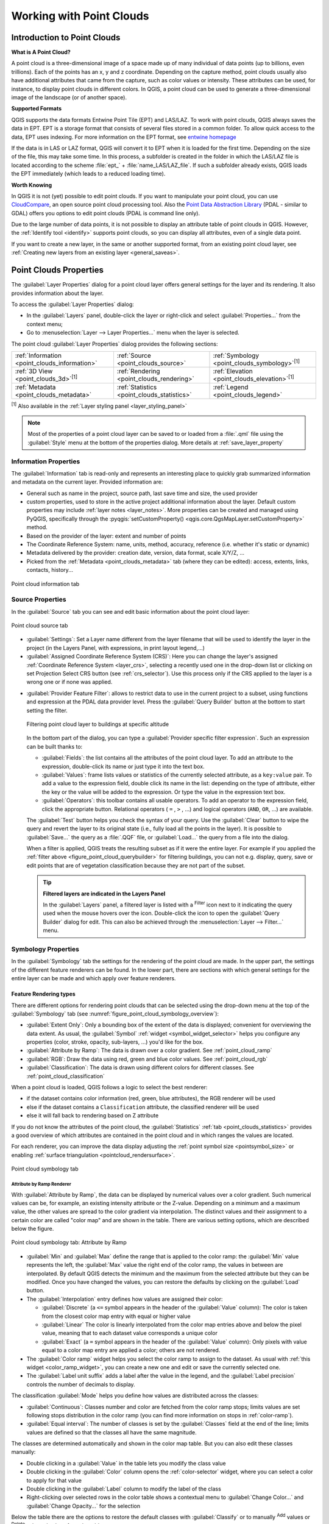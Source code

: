 .. index:: Point cloud
.. _working_with_point_clouds:

**************************
Working with Point Clouds
**************************

.. only:: html

   .. contents::
      :local:

.. _point_clouds_introduction:

Introduction to Point Clouds
============================

**What is A Point Cloud?**

A point cloud is a three-dimensional image of a space made up of many
individual of data points (up to billions, even trillions). Each of the
points has an x, y and z coordinate. Depending on the capture method, point
clouds usually also have additional attributes that came from the capture,
such as color values or intensity. These attributes can be used, for
instance, to display point clouds in different colors. In QGIS, a point
cloud can be used to generate a three-dimensional image of the landscape
(or of another space).

**Supported Formats**

QGIS supports the data formats Entwine Point Tile (EPT) and LAS/LAZ. To
work with point clouds, QGIS always saves the data in EPT. EPT is a storage
format that consists of several files stored in a common folder. To allow
quick access to the data, EPT uses indexing. For more information on the EPT
format, see `entwine homepage <https://entwine.io/en/latest/entwine-point-tile.html>`_

If the data is in LAS or LAZ format, QGIS will convert it to EPT when it is
loaded for the first time. Depending on the size of the file, this may take
some time. In this process, a subfolder is created in the folder in which
the LAS/LAZ file is located according to the scheme
:file:`ept_` + :file:`name_LAS/LAZ_file`. If such a subfolder already exists,
QGIS loads the EPT immediately (which leads to a reduced loading time).

**Worth Knowing**

In QGIS it is not (yet) possible to edit point clouds. If you want to manipulate
your point cloud, you can use `CloudCompare <https://www.cloudcompare.org/>`_,
an open source point cloud processing tool. Also the
`Point Data Abstraction Library <https://pdal.io/en/stable/>`_ (PDAL - similar to GDAL)
offers you options to edit point clouds (PDAL is command line only).

Due to the large number of data points, it is not possible to display an
attribute table of point clouds in QGIS. However, the |identify|
:ref:`Identify tool <identify>` supports point clouds, so you can display all
attributes, even of a single data point.

If you want to create a new layer, in the same or another supported format,
from an existing point cloud layer, see :ref:`Creating new layers from an existing layer <general_saveas>`.


.. _`point_clouds_properties`:

Point Clouds Properties
=======================
The :guilabel:`Layer Properties` dialog for a point cloud layer offers
general settings for the layer and its rendering. It also provides
information about the layer.

To access the :guilabel:`Layer Properties` dialog:

* In the :guilabel:`Layers` panel, double-click the layer or right-click
  and select :guilabel:`Properties...` from the context menu;
* Go to :menuselection:`Layer --> Layer Properties...` menu when the layer
  is selected.

The point cloud :guilabel:`Layer Properties` dialog provides the
following sections:

.. list-table::

   * - |metadata| :ref:`Information <point_clouds_information>`
     - |system| :ref:`Source <point_clouds_source>`
     - |symbology| :ref:`Symbology <point_clouds_symbology>`:sup:`[1]`
   * - |3d| :ref:`3D View <point_clouds_3d>`:sup:`[1]`
     - |rendering| :ref:`Rendering <point_clouds_rendering>`
     - |elevationscale| :ref:`Elevation <point_clouds_elevation>`:sup:`[1]`
   * - |editMetadata| :ref:`Metadata <point_clouds_metadata>`
     - |basicStatistics| :ref:`Statistics <point_clouds_statistics>`
     - |legend| :ref:`Legend <point_clouds_legend>`

:sup:`[1]` Also available in the :ref:`Layer styling panel <layer_styling_panel>`

.. note:: Most of the properties of a point cloud layer can be saved
  to or loaded from a :file:`.qml` file using the :guilabel:`Style` menu
  at the bottom of the properties dialog. More details
  at :ref:`save_layer_property`


.. _point_clouds_information:

Information Properties
----------------------

The |metadata| :guilabel:`Information` tab is read-only and represents an
interesting place to quickly grab summarized information and metadata on
the current layer. Provided information are:

* General such as name in the project, source path, last save time and size,
  the used provider
* custom properties, used to store in the active project additional information about the layer.
  Default custom properties may include :ref:`layer notes <layer_notes>`.
  More properties can be created and managed using PyQGIS, specifically through
  the :pyqgis:`setCustomProperty() <qgis.core.QgsMapLayer.setCustomProperty>` method.
* Based on the provider of the layer: extent and number of points
* The Coordinate Reference System: name, units, method, accuracy, reference
  (i.e. whether it's static or dynamic)
* Metadata delivered by the provider: creation date, version, data format,
  scale X/Y/Z, ...
* Picked from the |editMetadata| :ref:`Metadata <point_clouds_metadata>` tab
  (where they can be edited): access, extents, links, contacts, history...

.. _figure_point_cloud_information:

.. figure:: img/point_cloud_information.png
   :align: center

   Point cloud information tab

.. Change screenshot to show Custom properties

.. _point_clouds_source:

Source Properties
-----------------

In the |system| :guilabel:`Source` tab you can see and edit basic
information about the point cloud layer:  

.. _figure_point_cloud_source:

.. figure:: img/point_cloud_source.png
   :align: center

   Point cloud source tab

* :guilabel:`Settings`: Set a Layer name different from the layer
  filename that will be used to identify the layer in the project
  (in the Layers Panel, with expressions, in print layout legend,...)
* :guilabel:`Assigned Coordinate Reference System (CRS)`: Here you
  can change the layer's assigned
  :ref:`Coordinate Reference System <layer_crs>`, selecting a
  recently used one in the drop-down list or clicking on |setProjection|
  set Projection Select CRS button (see :ref:`crs_selector`). Use
  this process only if the CRS applied to the layer is a wrong
  one or if none was applied.

.. _pdal_querybuilder:

* :guilabel:`Provider Feature Filter`: allows to restrict data to use in the current project to a subset,
  using functions and expression at the PDAL data provider level.
  Press the :guilabel:`Query Builder` button at the bottom to start setting the filter.

  .. _figure_point_cloud_querybuilder:

  .. figure:: img/point_cloud_querybuilder.png
     :align: center

     Filtering point cloud layer to buildings at specific altitude

  .. _pdal_expressions:

  In the bottom part of the dialog, you can type a :guilabel:`Provider specific filter expression`.
  Such an expression can be built thanks to:

  * :guilabel:`Fields`: the list contains all the attributes of the point cloud layer.
    To add an attribute to the expression, double-click its name or just type it into the text box.
  * :guilabel:`Values`: frame lists values or statistics of the currently selected attribute, as a ``key:value`` pair.
    To add a value to the expression field, double click its name in the list:
    depending on the type of attribute, either the key or the value will be added to the expression.
    Or type the value in the expression text box.
  * :guilabel:`Operators`: this toolbar contains all usable operators.
    To add an operator to the expression field, click the appropriate button.
    Relational operators ( ``=`` , ``>`` , ...) and logical operators (``AND``, ``OR``, ...) are available.

  The :guilabel:`Test` button helps you check the syntax of your query.
  Use the :guilabel:`Clear` button to wipe the query
  and revert the layer to its original state (i.e., fully load all the points in the layer).
  It is possible to :guilabel:`Save...` the query as a :file:`.QQF` file,
  or :guilabel:`Load...` the query from a file into the dialog.

  When a filter is applied, QGIS treats the resulting subset as if it were the entire layer.
  For example if you applied the :ref:`filter above <figure_point_cloud_querybuilder>` for filtering buildings,
  you can not e.g. display, query, save or edit points that are of vegetation classification
  because they are not part of the subset.

  .. tip:: **Filtered layers are indicated in the Layers Panel**

    In the :guilabel:`Layers` panel, a filtered layer is listed
    with a |indicatorFilter| :sup:`Filter` icon next to it
    indicating the query used when the mouse hovers over the icon.
    Double-click the icon to open the :guilabel:`Query Builder` dialog for edit.
    This can also be achieved through the :menuselection:`Layer --> Filter...` menu.


.. _point_clouds_symbology:

Symbology Properties
--------------------

In the |symbology| :guilabel:`Symbology` tab the settings for the
rendering of the point cloud are made.
In the upper part, the settings of the different feature renderers can be found.
In the lower part, there are sections with which general settings
for the entire layer can be made and which apply over feature renderers.

.. _point_clouds_rendering_types:

Feature Rendering types
.........................

There are different options for rendering point clouds that can be selected using the drop-down
menu at the top of the :guilabel:`Symbology` tab
(see :numref:`figure_point_cloud_symbology_overview`):

* |pointCloudExtent| :guilabel:`Extent Only`: Only a bounding box of the extent
  of the data is displayed; convenient for overviewing the data extent.
  As usual, the :guilabel:`Symbol` :ref:`widget <symbol_widget_selector>` helps you configure
  any properties (color, stroke, opacity, sub-layers, ...) you'd like for the box.
* |singlebandPseudocolor| :guilabel:`Attribute by Ramp`: The data is drawn over
  a color gradient. See :ref:`point_cloud_ramp`
* |multibandColor| :guilabel:`RGB`: Draw the data using red, green and blue
  color values. See :ref:`point_cloud_rgb`
* |paletted| :guilabel:`Classification`: The data is drawn using different colors
  for different classes. See :ref:`point_cloud_classification`

When a point cloud is loaded, QGIS follows a logic to select the best
renderer:

* if the dataset contains color information (red, green, blue
  attributes), the RGB renderer will be used
* else if the dataset contains a ``Classification`` attribute, the
  classified renderer will be used
* else it will fall back to rendering based on Z attribute

If you do not know the attributes of the point cloud, the |basicStatistics|
:guilabel:`Statistics` :ref:`tab <point_clouds_statistics>` provides a good
overview of which attributes are contained in the point cloud and in which
ranges the values are located.

For each renderer, you can improve the data display
adjusting the :ref:`point symbol size <pointsymbol_size>`
or enabling :ref:`surface triangulation <pointcloud_rendersurface>`.

.. _figure_point_cloud_symbology_overview:

.. figure:: img/point_cloud_symbology_overview.png
   :align: center

   Point cloud symbology tab


.. _point_cloud_ramp:

Attribute by Ramp Renderer
^^^^^^^^^^^^^^^^^^^^^^^^^^

With |singlebandPseudocolor| :guilabel:`Attribute by Ramp`, the data can be
displayed by numerical values over a color gradient. Such numerical values
can be, for example, an existing intensity attribute or the Z-value. Depending
on a minimum and a maximum value, the other values are spread to the color
gradient via interpolation. The distinct values and their assignment to a
certain color are called "color map" and are shown in the table. There are
various setting options, which are described below the figure.

.. _figure_point_cloud_attribute_by_ramp:

.. figure:: img/point_cloud_attribute_by_ramp.png
   :align: center

   Point cloud symbology tab: Attribute by Ramp

* :guilabel:`Min` and :guilabel:`Max` define the range that is applied to
  the color ramp: the :guilabel:`Min` value represents the left, the
  :guilabel:`Max` value the right end of the color ramp, the values in
  between are interpolated. By default QGIS detects the minimum and the
  maximum from the selected attribute but they can be modified. Once you
  have changed the values, you can restore the defaults by clicking on
  the :guilabel:`Load` button.
* The :guilabel:`Interpolation` entry defines how values are
  assigned their color:

  * :guilabel:`Discrete` (a ``<=`` symbol appears in the header of the
    :guilabel:`Value` column): The color is taken from the closest color map
    entry with equal or higher value
  * :guilabel:`Linear` The color is linearly interpolated from the color map
    entries above and below the pixel value, meaning that to each dataset
    value corresponds a unique color
  * :guilabel:`Exact` (a ``=`` symbol appears in the header of the
    :guilabel:`Value` column): Only pixels with value equal to a color map
    entry are applied a color; others are not rendered.
* The :guilabel:`Color ramp` widget helps you select the color ramp to assign
  to the dataset. As usual with :ref:`this widget <color_ramp_widget>`,
  you can create a new one and edit or save the currently selected one.
* The :guilabel:`Label unit suffix` adds a label after the value in
  the legend, and the :guilabel:`Label precision` controls the number of
  decimals to display.

The classification :guilabel:`Mode` helps you define how values are distributed
across the classes:

* :guilabel:`Continuous`: Classes number and color are fetched from
  the color ramp stops; limits values are set following stops distribution
  in the color ramp (you can find more information on stops in :ref:`color-ramp`).
* :guilabel:`Equal interval`: The number of classes is set by the
  :guilabel:`Classes` field at the end of the line; limits values are defined
  so that the classes all have the same magnitude.

The classes are determined automatically and shown in the color map table.
But you can also edit these classes manually:

* Double clicking in a :guilabel:`Value` in the table lets you modify the class value
* Double clicking in the :guilabel:`Color` column opens the :ref:`color-selector` widget,
  where you can select a color to apply for that value
* Double clicking in the :guilabel:`Label` column to modify the label of the class
* Right-clicking over selected rows in the color table shows a contextual menu
  to :guilabel:`Change Color...` and :guilabel:`Change Opacity...` for the selection

Below the table there are the options to restore the default classes with
:guilabel:`Classify` or to manually |symbologyAdd| :sup:`Add` values or
|symbologyRemove| :sup:`Delete` selected values from the table.

Since a customized color map can be very complex, there is also the option to
|fileOpen| :sup:`Load` an existing color map or to |fileSaveAs| :sup:`Save` it for use in
other layers (as a :file:`txt` file).

If you have selected :guilabel:`Linear` for :guilabel:`Interpolation`, you can
also configure:

* |checkbox| :guilabel:`Clip out of range values` By default, the linear
  method assigns the first class (respectively the last class) color to
  values in the dataset that are lower than the set :guilabel:`Min`
  (respectively greater than the set :guilabel:`Max`) value.
  Check this setting if you do not want to render those values.
* :guilabel:`Legend settings`, for display in the :guilabel:`Layers`
  panel and in the :ref:`layout legend <layout_legend_item>`.
  Customization works the same way as with a raster layer
  (find more details at :ref:`raster_legend_settings`).


.. _point_cloud_rgb:

RGB Renderer
^^^^^^^^^^^^

.. _figure_point_cloud_rgb:

.. figure:: img/point_cloud_rgb.png
   :align: center

   The point cloud RGB renderer

With the |multibandColor| :guilabel:`RGB` renderer, three selected attributes
from the point cloud will be used as the red, green and blue component. If the
attributes are named accordingly, QGIS selects them automatically and fetches
:guilabel:`Min` and :guilabel:`Max` values for each band and scales the coloring
accordingly. However, it is also possible to modify the values manually.

A :guilabel:`Contrast enhancement` method can be applied to the values:
:guilabel:`No Enhancement`, :guilabel:`Stretch to MinMax`,
:guilabel:`Stretch and Clip to MinMax` and :guilabel:`Clip to MinMax`

.. note:: The :guilabel:`Contrast enhancement` tool is still under development.
  If you have problems with it, you should use the default setting
  :guilabel:`Stretch to MinMax`.


.. _figure_RGB_render_surface_example:

.. figure:: img/RGB_render_surface_example.png
   :align: center

   Example of RGB renderer (left) combined with surface triangulation option (right)


.. _point_cloud_classification:

Classification Renderer
^^^^^^^^^^^^^^^^^^^^^^^

In the |paletted| :guilabel:`Classification` rendering, the point cloud is shown
differentiated by color on the basis of an attribute. Any type of attribute
can be used (numeric, string, ...). Point cloud data often includes a
field called ``Classification``. This usually contains data determined
automatically by post-processing, e.g. about vegetation. With
:guilabel:`Attribute` you can select the field from the attribute table that
will be used for the classification. By default, QGIS uses the definitions of
the LAS specification (see table 'ASPRS Standard Point Classes' in the PDF on
`ASPRS home page <https://www.asprs.org/divisions-committees/lidar-division/laser-las-file-format-exchange-activities>`_).
However, the data may deviate from this schema; in case of doubt, you have to
ask the person or institution from which you received the data for the
definitions.

.. _figure_point_cloud_classification:

.. figure:: img/point_cloud_classification.png
   :align: center

   The point cloud classification renderer

In the table all used values are displayed with the corresponding color and
legend. At the beginning of each row there is a |checkbox| check box; if it is
unchecked, this value is no longer shown on the map. With double click in the
table, you can modify:

* the :guilabel:`Color`: the :ref:`color-selector` widget opens
* the :guilabel:`Size`: assigning a size of ``0`` to a category will revert
  it to use the default :ref:`point size <pointsymbol_size>` set for the layer
* the :guilabel:`Value`
* the :guilabel:`Legend`
* the :guilabel:`Percentage` column will show you the representation of the category
  within the layer.

You can also right-click one or more rows to open a context menu with the options to change
the color, opacity or point size.

Below the table there are buttons with which you can change the default
classes generated by QGIS:

* With the :guilabel:`Classify` button the data can be classified automatically:
  all values that occur in the attributes and are not yet present in the table
  are added
* With |symbologyAdd| :sup:`Add` and |symbologyRemove| :sup:`Delete`,
  values can be added or removed manually
* :guilabel:`Delete All` removes all values from the table

.. hint::

   In the :guilabel:`Layers` panel, you can right-click over a class leaf entry of a layer
   to quickly configure visibility of the corresponding features.

.. _figure_clasification_render_surface_example:

.. figure:: img/clasification_render_surface_example.png
   :align: center

   Example of classification renderer (left) combined with surface triangulation option (right)

.. _pointsymbol_size:

Point Symbol
............

Under :guilabel:`Point Symbol`, the size and the unit (e.g. millimeters,
pixels, inches) with which each data point is displayed can be set.
Either :guilabel:`Circle` or :guilabel:`Square` can be selected as the style for the points.

.. _pointcloud_rendersurface:

Render as a surface (Triangulate)
.................................

Check |checkbox| :guilabel:`Render as surface (Triangulate)` to enable the triangulation
of the point cloud layer in the 2D view. This option allows rendering triangles instead of points.
Each point keeps its color for interpolation in the triangle.
You can control the horizontal length of computed triangles:

By checking the |checkbox| :guilabel:`Skip triangles longer than` option and setting up
the threshold value, you can control the maximum lenght of a side of the triangles
to consider in the horizontal plan. This can be particularly useful if you want to
identify actual holes in the data. 

.. _figure_shading_render_surface_example:

.. figure:: img/shading_render_surface_example.png
   :align: center

   Rendering data as a surface with map shading (left) and with map shading, filtering large triangles (right)

.. _vpc_render:

Virtual Point Cloud Options
...........................

The :guilabel:`Virtual Point Cloud Options` are available only when the layer is a :ref:`virtual point cloud (VPC) <virtual_point_cloud>`.
QGIS renders the overview of the VPC when zoomed out, if an overview is present.
This provides a seamless transition from the overview to the detailed display of individual point clouds as you zoom in.

You can control how the VPC is displayed when zoomed out using the available options:

* :guilabel:`Show Extents Only`: Only the extents of the underlying point clouds are displayed.
* :guilabel:`Show Overview Only`: Only the overview is displayed (if available).
* :guilabel:`Show Extents Over Overview`: The extents are displayed on top of the overview.

You can also choose to |checkbox| :guilabel:`Show tile labels` to display the tile names and set the label format.

Layer Rendering
...............

In the :guilabel:`Layer Rendering` section you have the following options
to modify the rendering of the layer:

.. _point_cloud_draw_order:

* :guilabel:`Draw order`: allows to control whether point clouds rendering order on 2d map canvas
  should rely on their Z value.
  It is possible to render :

  * with the :guilabel:`Default` order in which the points are stored in the layer,
  * from :guilabel:`Bottom to top` (points with larger Z values cover lower points
    giving the looks of a true ortho photo),
  * or from :guilabel:`Top to bottom` where the scene appears as viewed from below.

.. _`point_clouds_symbology_maxerror`:

* :guilabel:`Maximum error`: Point clouds usually contains more points than are needed for the display.
  By this option you set how dense or sparse the display of the point cloud will be
  (this can also be understood as 'maximum allowed gap between points').
  If you set a large number (e.g. 5 mm), there will be visible gaps between points.
  Low value (e.g. 0.1 mm) could force rendering of unnecessary amount of points,
  making rendering slower (different units can be selected).

* :guilabel:`Opacity`: You can make the underlying layer in the map canvas visible with this tool.
  Use the slider to adapt the visibility of your layer to your needs.
  You can also make a precise definition of the percentage of visibility
  in the menu beside the slider.

* :guilabel:`Blending mode`: You can achieve special rendering effects with this tool.
  The pixels of your overlaying and underlying layers are mixed through the settings
  described in :ref:`blend-modes`.

* :guilabel:`Eye dome lighting`: this applies shading effects to the map canvas for a better depth rendering.
  Rendering quality depends on the :ref:`draw order <point_cloud_draw_order>` property;
  the :guilabel:`Default` draw order may give sub-optimal results.
  Following parameters can be controlled:

  * :guilabel:`Strength`: increases the contrast, allowing for better depth perception
  * :guilabel:`Distance`: represents the distance of the used pixels off the center pixel
    and has the effect of making edges thicker.


.. _point_clouds_3d:

3D View Properties
--------------------

In the |3d| :guilabel:`3D View` tab you can make the settings for the rendering
of the point cloud in 3D maps.

3D Rendering modes
..................

Following options can be selected from the drop down menu at the top of the tab: 

* :guilabel:`No Rendering`: Data are not displayed
* :guilabel:`Follow 2D Symbology`: Syncs features rendering in 3D
  with :ref:`symbology assigned in 2D <point_clouds_rendering_types>`
* |singleColor| :guilabel:`Single Color`: All points are displayed in the same
  :ref:`color <color-selector>` regardless of attributes
* |singlebandPseudocolor| :guilabel:`Attribute by Ramp`: Interpolates a given attribute
  over a color ramp and assigns to features their matching color.
  See :ref:`point_cloud_ramp`.
* |multibandColor| :guilabel:`RGB`: Use different attributes of the features
  to set the Red, Green and Blue color components to assign to them.
  See :ref:`point_cloud_rgb`.
* |paletted| :guilabel:`Classification`: differentiates points by color
  on the basis of an attribute. See :ref:`point_cloud_classification`.

.. _figure_point_cloud_3d_view:

.. figure:: img/point_cloud_3d_view.png
   :align: center

   The point cloud 3D view tab with the classification renderer

3D Point Symbol
...............

In the lower part of the |3d| :guilabel:`3D View` tab you can find the
:guilabel:`Point Symbol` section. Here you can make general settings for the
entire layer which are the same for all renderers. There are the following
options:

* :guilabel:`Point size`: The size (in pixels) with which each data point is
  displayed can be set
* :guilabel:`Maximum screen space error`: By this option you set how dense or
  sparse the display of the point cloud will be (in pixels). If you set a large
  number (e.g. 10), there will be visible gaps between points; low value
  (e.g. 0) could force rendering of unnecessary amount of points, making
  rendering slower (you can find more details at :guilabel:`Symbology`
  :ref:`Maximum error <point_clouds_symbology_maxerror>`).
* :guilabel:`Point budget`: To avoid long rendering, you can set the maximum
  number of points that will be rendered
* Check |checkbox| :guilabel:`Render as surface (Triangulate)` to render
  the point cloud layer in the 3D view with a solid surface obtained by triangulation.
  You can control dimensions of the computed triangles:

  * |checkbox| :guilabel:`Skip triangles longer than` a threshold value:
    sets in the horizontal plan, the maximum length of a side of the triangles to consider
  * |checkbox| :guilabel:`Skip triangles taller than` a threshold value:
    sets in the vertical plan, the maximum height of a side of the triangles to consider
* |checkbox| :guilabel:`Show bounding boxes`: Especially useful for debugging,
  shows bounding boxes of nodes in hierarchy


.. _point_clouds_rendering:

Rendering Properties
--------------------

Under the :guilabel:`Scale dependent visibility` group box,
you can set the :guilabel:`Maximum (inclusive)` and :guilabel:`Minimum
(exclusive)` scale, defining a range of scale in which features will be
visible. Out of this range, they are hidden. The |mapIdentification|
:sup:`Set to current canvas scale` button helps you use the current map
canvas scale as boundary of the range visibility.
See :ref:`label_scaledepend` for more information.

.. note::

   You can also activate scale dependent visibility on a layer from within
   the :guilabel:`Layers` panel: right-click on the layer and in the contextual menu,
   select :guilabel:`Set Layer Scale Visibility`.

.. _figure_point_cloud_rendering:

.. figure:: img/point_cloud_rendering.png
   :align: center

   The point cloud rendering tab


.. _point_clouds_elevation:

Elevation Properties
--------------------

In the |elevationscale| :guilabel:`Elevation` tab, you can set corrections for
the Z-values of the data. This may be necessary to adjust the elevation of
the data in 3D maps and its appearance in the :ref:`profile tool charts <label_elevation_profile_view>`.
There are following options:

* :guilabel:`Vertical Reference System`: If the CRS of your point cloud layer is a compound one
  (including a Z dimension), then the vertical CRS used for the layer will be automatically derived from
  the vertical component of the layer's CRS.
  In this case, you cannot manually set a different vertical CRS, and the option to change it will be disabled.
  If your point cloud layer uses a horizontal (2D) CRS (though uncommon),
  you can manually select a specific vertical CRS by clicking on the |setProjection|:sup:`Select CRS`.
  Vertical reference systems are supported for point cloud layers in:

   * :ref:`Elevation profiles <label_elevation_profile_view>`
   * :ref:`Identify Tool Results <identify_results_dialog>`
   * :ref:`3D map views <label_3dmapview>`
* Under :guilabel:`Elevation` group:

  * You can set a :guilabel:`Scale`: If ``10`` is entered here, a point that has a
    value Z = ``5`` is displayed at a height of ``50``.
  * An :guilabel:`offset` to the z-level can be entered.
    This is useful to match different data sources in its height to each other.
    By default, the lowest z-value contained in the data is used as this value.
    This value can also be restored with the |refresh| :sup:`Refresh` button
    at the end of the line.
* Under :guilabel:`Profile Chart Accuracy`, the :guilabel:`Maximum error`
  helps you control how dense or sparse the points will be rendered in the elevation profile.
  Larger values result in a faster generation with less points included.
* Under :guilabel:`Profile Chart Appearance`, you can control the point display:

  * :guilabel:`Point size`: the size to render the points with, in supported units
    (millimeters, map units, pixels, ...)
  * :guilabel:`Style`: whether to render the points as :guilabel:`Circle` or :guilabel:`Square`
  * Apply a single :guilabel:`Color` to all the points visible in the profile view
  * Check |checkbox| :guilabel:`Respect layer's coloring` to instead show the points
    with the color assigned via their :ref:`2D symbology <point_clouds_symbology>`
  * |unchecked| :guilabel:`Apply opacity by distance from curve effect`,
    reducing the opacity of points which are further from the profile curve

.. _figure_point_cloud_elevation:

.. figure:: img/point_cloud_elevation.png
   :align: center

   The point cloud elevation tab


.. _point_clouds_metadata:

Metadata Properties
--------------------

The |editMetadata| :guilabel:`Metadata` tab provides you with options
to create and edit a metadata report on your layer.
See :ref:`metadatamenu` for more information.


.. _point_clouds_statistics:

Statistics Properties
---------------------

In the |basicStatistics| :guilabel:`Statistics` tab you can get an overview of
the attributes of your point cloud and their distribution.

At the top you will find the section :guilabel:`Attribute Statistics`. Here
all attributes contained in the point cloud are listed, as well as some of
their statistical values: :guilabel:`Minimum`, :guilabel:`Maximum`,
:guilabel:`Mean`, :guilabel:`Standard Deviation`

If there is an attribute :guilabel:`Classification`, then there is another
table in the lower section. Here all values contained in the attribute are
listed, as well as their absolute :guilabel:`Count` and relative :guilabel:`%`
abundance.

.. _figure_point_cloud_statistics:

.. figure:: img/point_cloud_statistics.png
   :align: center

   The point cloud statistics tab

.. index:: Legend, Embedded widget
.. _point_clouds_legend:

Legend Properties
-----------------

The |legend| :guilabel:`Legend` tab provides you with advanced
settings for the :ref:`Layers panel <label_legend>` and/or the :ref:`print
layout legend <layout_legend_item>`. These options include:

* Under :guilabel:`General settings`, uncheck the |checkbox| :guilabel:`Include automatically in print layout legend items`
  if you want to hide by default the layer from the print layout legends.
* The |legend| :guilabel:`Embedded widgets in Legend` provides you with a list
  of widgets you can embed within the layer tree in the Layers panel.
  The idea is to have a way to quickly access some actions that are
  often used with the layer (setup transparency, filtering, selection,
  style or other stuff...).

  By default, QGIS provides a transparency widget but this can be
  extended by plugins that register their own widgets and assign
  custom actions to layers they manage.


.. _figure_point_clouds_legend:

.. figure:: img/point_clouds_legend.png
   :align: center

   Point Clouds Legend

.. _`virtual_point_cloud`:

Virtual point cloud
====================

Lidar surveys of larger areas are often multi-terabyte datasets with many billions of points.
Having such large datasets represented as a single point cloud file is not practical
due to the difficulties of storage, transfer, display and analysis.
Point cloud data are therefore typically stored and distributed split into square tiles (e.g. ``1km x 1km``),
each tile having a more manageable file size (e.g. ~200 MB when compressed).

Tiling of data solves the problems with size of data,
but it introduces issues when processing or viewing an area of interest
that does not fit entirely into a single tile.
Users need to develop workflows that take into account multiple tiles
and special care needs to be taken to deal with data near edges of tiles
to avoid unwanted artefacts in outputs.
Similarly, when viewing point cloud data, it becomes cumbersome to load many individual files
and apply the same symbology.

Here is an example of several point cloud tiles loaded in QGIS.
Each tile is styled based on min/max Z values of the tile, creating visible artefacts on tile edges.
The styling has to be adjusted for each layer separately:

.. _figure_point_cloud_tiles:

.. figure:: img/point_cloud_individual_tiles.png
   :align: center

   Individual point cloud tiles loaded, with artefacts on edges

In the GIS world, many users are familiar with the concept of virtual rasters.
A virtual raster is a file that simply references other raster files with actual data.
In this way, GIS software then treats the whole dataset comprising many files as a single raster layer,
making the display and analysis of all the rasters listed in the virtual file much easier.

Borrowing the concept of virtual rasters from GDAL,
**virtual point cloud (VPC)** is a file format that references other point cloud files.
Software supporting virtual point clouds handles the whole tiled dataset as a single data source.

.. _figure_point_cloud_vpc:

.. figure:: img/point_cloud_vpc.png
   :align: center

   The virtual point cloud

Displaying and manipulating virtual point cloud is much more fluent and easy.

.. only:: html

  .. _figure_point_cloud_vpc2d:

  .. figure:: img/point_cloud_vpc_2d.gif
     :align: center

     The virtual point cloud output on 2D: displaying details when zooming in


At the core, a virtual point cloud file is a simple JSON file with :file:`.vpc` extension,
containing references to actual data files (e.g. :file:`.LAS`, :file:`.LAZ` or :file:`.COPC` files)
and additional metadata extracted from the files.
Even though it is possible to write VPC files by hand,
it is strongly recommended to create them using an automated tool, such as:

* The Processing :ref:`pdalvirtualpointcloud` algorithm
* The ``build_vpc`` command of `PDAL wrench <https://github.com/PDAL/wrench>`_ tool

For more details, please refer to the `VPC specification <https://github.com/PDAL/wrench/blob/main/vpc-spec.md>`_
that also contains best practices and optional extensions (such as overviews).

.. _`editing_point_cloud`:

Editing Point Clouds layer
==========================

QGIS supports editing of point clouds layers by providing a set of tools
inside the :ref:`3D map view <label_3dmapview>`. These tools allow interactive selection of points,
filtering based on expressions, and modification of point attributes.

.. note:: Requires special formats that support read/write operations (e.g., LAZ/COPC).

.. _figure_point_cloud_editing:

.. figure:: img/point_cloud_editing.png
   :align: center

   Editing toolbar available for point clouds in 3D map view

By clicking the |toggleEditing| :guilabel:`Toggle Editing` button
in the 3D map view toolbar you will be able to use the following tools:

* :guilabel:`Select Editing Tool` where you can choose to:
  
  * |selectPolygon| :guilabel:`Select by Polygon`: select points by drawing a polygon around them
  * |rendering| :guilabel:`Select by Paintburush`: allows you to drag to select points, change the brush size with the scroll wheel,
    see highlighted selections, and view a loading cursor while editing
  * |selectAboveLine| :guilabel:`Select Above Line`
  * |selectBelowLine| :guilabel:`Select Below Line`

* |expressionFilter| :guilabel:`Filter Points` allows you to set a filter expression to limit
  which points are modified by the editing tools. 
  Only points that match the expression will be affected, while others remain unchanged. 
  Leaving the expression empty removes the filter and applies edits to all points.

* You can use the :guilabel:`Attribute` and :guilabel:`Value` fields to update the chosen attribute of the selected points
  to the specified value (e.g., reclassify points by setting their Classification attribute).

Beside those tools, you can also use the |undo| :guilabel:`Undo` to undo the last editing changes,
and |redo| :guilabel:`Redo` to redo the last undone actions.

.. Substitutions definitions - AVOID EDITING PAST THIS LINE
   This will be automatically updated by the find_set_subst.py script.
   If you need to create a new substitution manually,
   please add it also to the substitutions.txt file in the
   source folder.

.. |3d| image:: /static/common/3d.png
   :width: 1.5em
.. |basicStatistics| image:: /static/common/mAlgorithmBasicStatistics.png
   :width: 1.5em
.. |checkbox| image:: /static/common/checkbox.png
   :width: 1.3em
.. |editMetadata| image:: /static/common/editmetadata.png
   :width: 1.2em
.. |elevationscale| image:: /static/common/elevationscale.png
   :width: 1.5em
.. |expressionFilter| image:: /static/common/mIconExpressionFilter.png
   :width: 1.5em
.. |fileOpen| image:: /static/common/mActionFileOpen.png
   :width: 1.5em
.. |fileSaveAs| image:: /static/common/mActionFileSaveAs.png
   :width: 1.5em
.. |identify| image:: /static/common/mActionIdentify.png
   :width: 1.5em
.. |indicatorFilter| image:: /static/common/mIndicatorFilter.png
   :width: 1.5em
.. |legend| image:: /static/common/legend.png
   :width: 1.5em
.. |mapIdentification| image:: /static/common/mActionMapIdentification.png
   :width: 1.5em
.. |metadata| image:: /static/common/metadata.png
   :width: 1.5em
.. |multibandColor| image:: /static/common/multibandColor.png
   :width: 1.5em
.. |paletted| image:: /static/common/paletted.png
   :width: 1.5em
.. |pointCloudExtent| image:: /static/common/pointCloudExtent.png
   :width: 1.5em
.. |pointCloudLayer| image:: /static/common/mIconPointCloudLayer.png
   :width: 1.5em
.. |redo| image:: /static/common/mActionRedo.png
   :width: 1.5em
.. |refresh| image:: /static/common/mActionRefresh.png
   :width: 1.5em
.. |rendering| image:: /static/common/rendering.png
   :width: 1.5em
.. |selectAboveLine| image:: /static/common/mActionSelectAboveLine.png
   :width: 1.5em
.. |selectBelowLine| image:: /static/common/mActionSelectBelowLine.png
   :width: 1.5em
.. |selectPolygon| image:: /static/common/mActionSelectPolygon.png
   :width: 1.5em
.. |setProjection| image:: /static/common/mActionSetProjection.png
   :width: 1.5em
.. |singleColor| image:: /static/common/singleColor.png
   :width: 1.5em
.. |singlebandPseudocolor| image:: /static/common/singlebandPseudocolor.png
   :width: 1.5em
.. |symbology| image:: /static/common/symbology.png
   :width: 2em
.. |symbologyAdd| image:: /static/common/symbologyAdd.png
   :width: 1.5em
.. |symbologyRemove| image:: /static/common/symbologyRemove.png
   :width: 1.5em
.. |system| image:: /static/common/system.png
   :width: 1.5em
.. |toggleEditing| image:: /static/common/mActionToggleEditing.png
   :width: 1.5em
.. |unchecked| image:: /static/common/unchecked.png
   :width: 1.3em
.. |undo| image:: /static/common/mActionUndo.png
   :width: 1.5em
